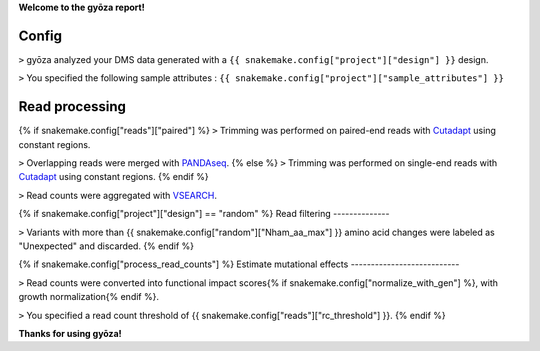 **Welcome to the gyōza report!**

Config
------

``>`` gyōza analyzed your DMS data generated with a ``{{ snakemake.config["project"]["design"] }}`` design.

``>`` You specified the following sample attributes : ``{{ snakemake.config["project"]["sample_attributes"] }}``

Read processing
---------------

{% if snakemake.config["reads"]["paired"] %}
``>`` Trimming was performed on paired-end reads with `Cutadapt <http://cutadapt.readthedocs.io>`_ using constant regions.

``>`` Overlapping reads were merged with `PANDAseq <https://github.com/neufeld/pandaseq>`_.
{% else %}
``>`` Trimming was performed on single-end reads with `Cutadapt <http://cutadapt.readthedocs.io>`_ using constant regions.
{% endif %}

``>`` Read counts were aggregated with `VSEARCH <https://github.com/torognes/vsearch>`_.

{% if snakemake.config["project"]["design"] == "random" %}
Read filtering
--------------

``>`` Variants with more than {{ snakemake.config["random"]["Nham_aa_max"] }} amino acid changes were labeled as "Unexpected" and discarded.
{% endif %}

{% if snakemake.config["process_read_counts"] %}
Estimate mutational effects
---------------------------

``>`` Read counts were converted into functional impact scores{% if snakemake.config["normalize_with_gen"] %}, with growth normalization{% endif %}.

``>`` You specified a read count threshold of {{ snakemake.config["reads"]["rc_threshold"] }}.
{% endif %}

**Thanks for using gyōza!**